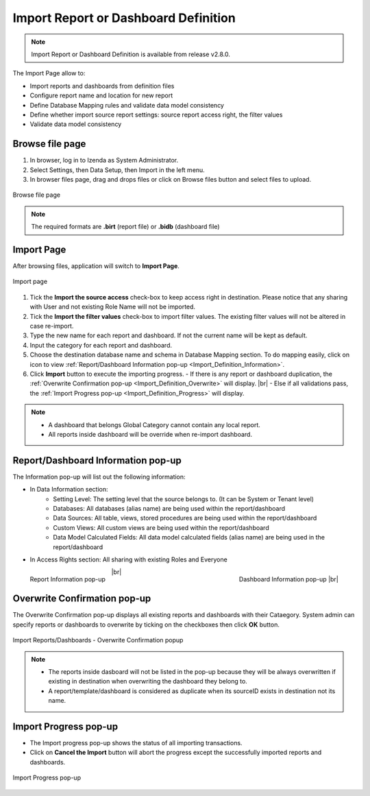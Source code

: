 

========================================
Import Report or Dashboard Definition
========================================
.. note::

   Import Report or Dashboard Definition is available from release v2.8.0.

The Import Page allow to:

* Import reports and dashboards from definition files
* Configure report name and location for new report
* Define Database Mapping rules and validate data model consistency
* Define whether import source report settings: source report access right, the filter values
* Validate data model consistency


Browse file page
----------------------

#. In browser, log in to Izenda as System Administrator.
#. Select Settings, then Data Setup, then Import in the left menu.
#. In browser files page, drag and drops files or click on Browse files button and select files to upload.

.. figure:: /_static/images/ui/import_definition/DataSetup_Import_BrowserFile.PNG
   :align: center

   Browse file page

.. note::

   The required formats are **.birt** (report file) or **.bidb** (dashboard file)


Import Page
--------------------------------

After browsing files, application will switch to **Import Page**.

.. figure:: /_static/images/ui/import_definition/DataSetup_Import_ImportPage.PNG
   :align: center

   Import page

#. Tick the **Import the source access** check-box to keep access right in destination. Please notice that any sharing with User and not existing Role Name will not be imported.

#. Tick the **Import the filter values** check-box to import filter values. The existing filter values will not be altered in case re-import.

#. Type the new name for each report and dashboard. If not the current name will be kept as default.

#. Input the category for each report and dashboard.

#. Choose the destination database name and schema in Database Mapping section. To do mapping easily, click on |information| icon to view :ref:`Report/Dashboard Information pop-up <Import_Definition_Information>`.

   .. |information| image:: /_static/images/ui/import_definition/DataSetup_Import_InfoIcon.PNG

#. Click **Import** button to execute the importing progress.
   - If there is any report or dashboard duplication, the :ref:`Overwrite Confirmation pop-up <Import_Definition_Overwrite>` will display. |br|
   - Else if all validations pass, the :ref:`Import Progress pop-up <Import_Definition_Progress>` will display.

.. note::

   * A dashboard that belongs Global Category cannot contain any local report.
   * All reports inside dashboard will be override when re-import dashboard.

.. _Import_Definition_Information:

Report/Dashboard Information pop-up
------------------------------------

The Information pop-up will list out the following information:

* In Data Information section:
   - Setting Level: The setting level that the source belongs to. (It can be System or Tenant level)
   - Databases: All databases (alias name) are being used within the report/dashboard
   - Data Sources: All table, views, stored procedures are being used within the report/dashboard
   - Custom Views: All custom views are being used within the report/dashboard
   - Data Model Calculated Fields: All data model calculated fields (alias name) are being used in the report/dashboard

* In Access Rights section: All sharing with existing Roles and Everyone

.. figure:: /_static/images/ui/import_definition/DataSetup_Import_ReportInfo.PNG
   :width: 400px
   :align: left

   Report Information pop-up 

.. figure:: /_static/images/ui/import_definition/DataSetup_Import_DashboardInfo.PNG
   :width: 400px
   :align: right

   Dashboard Information pop-up |br|

|br|


.. _Import_Definition_Overwrite:

Overwrite Confirmation pop-up
------------------------------

The Overwrite Confirmation pop-up displays all existing reports and dashboards with their Cataegory. System admin can specify reports or dashboards to overwrite by ticking on the checkboxes then click **OK** button.

.. figure:: /_static/images/ui/import_definition/DataSetup_Import_InProgressPopup.PNG
   :align: center

   Import Reports/Dashboards - Overwrite Confirmation popup

.. note::

   * The reports inside dasboard will not be listed in the pop-up because they will be always overwritten if existing in destination when overwriting the dashboard they belong to.

   * A report/template/dashboard is considered as duplicate when its sourceID exists in destination not its name.


.. _Import_Definition_Progress:

Import Progress pop-up
-----------------------

* The Import progress pop-up shows the status of all importing transactions.
* Click on **Cancel the Import** button will abort the progress except the successfully imported reports and dashboards.

.. figure:: /_static/images/ui/import_definition/DataSetup_Import_InProgressPopup.PNG
   :align: center

   Import Progress pop-up



